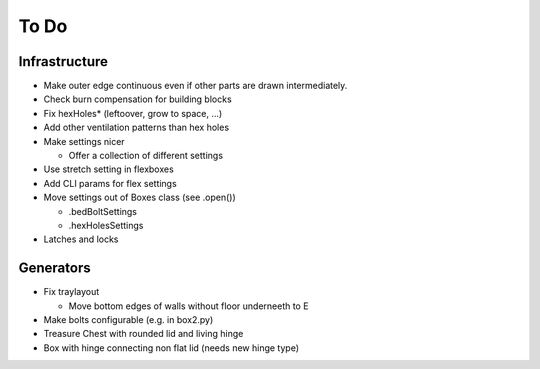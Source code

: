 =====
To Do
=====

Infrastructure
..............

* Make outer edge continuous even if other parts are drawn intermediately.
* Check burn compensation for building blocks
* Fix hexHoles\* (leftoover, grow to space, ...)
* Add other ventilation patterns than hex holes
* Make settings nicer

  * Offer a collection of different settings

* Use stretch setting in flexboxes
* Add CLI params for flex settings
* Move settings out of Boxes class (see .open())

  * .bedBoltSettings
  * .hexHolesSettings

* Latches and locks

Generators
..........

* Fix traylayout

  * Move bottom edges of walls without floor underneeth to E

* Make bolts configurable (e.g. in box2.py)
* Treasure Chest with rounded lid and living hinge
* Box with hinge connecting non flat lid (needs new hinge type)
